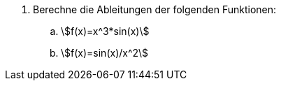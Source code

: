:stem:

. Berechne die Ableitungen der folgenden Funktionen:
.. stem:[f(x)=x^3*sin(x)]
.. stem:[f(x)=sin(x)/x^2]

